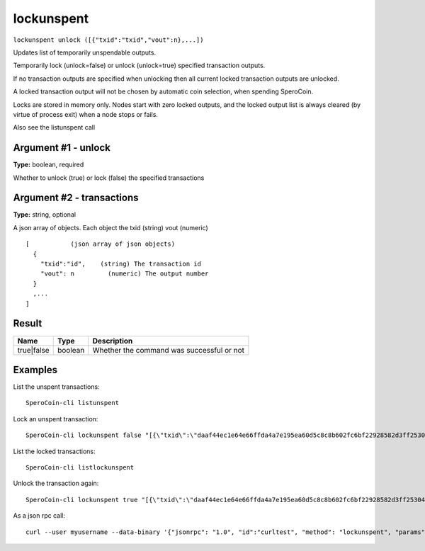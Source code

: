.. This file is licensed under the MIT License (MIT) available on
   http://opensource.org/licenses/MIT.

lockunspent
===========

``lockunspent unlock ([{"txid":"txid","vout":n},...])``

Updates list of temporarily unspendable outputs.

Temporarily lock (unlock=false) or unlock (unlock=true) specified transaction outputs.

If no transaction outputs are specified when unlocking then all current locked transaction outputs are unlocked.

A locked transaction output will not be chosen by automatic coin selection, when spending SperoCoin.

Locks are stored in memory only. Nodes start with zero locked outputs, and the locked output list
is always cleared (by virtue of process exit) when a node stops or fails.

Also see the listunspent call

Argument #1 - unlock
~~~~~~~~~~~~~~~~~~~~

**Type:** boolean, required

Whether to unlock (true) or lock (false) the specified transactions

Argument #2 - transactions
~~~~~~~~~~~~~~~~~~~~~~~~~~

**Type:** string, optional

A json array of objects. Each object the txid (string) vout (numeric)

::

     [           (json array of json objects)
       {
         "txid":"id",    (string) The transaction id
         "vout": n         (numeric) The output number
       }
       ,...
     ]

Result
~~~~~~

.. list-table::
   :header-rows: 1

   * - Name
     - Type
     - Description
   * - true|false
     - boolean
     - Whether the command was successful or not

Examples
~~~~~~~~


.. highlight:: shell

List the unspent transactions::

  SperoCoin-cli listunspent

Lock an unspent transaction::

  SperoCoin-cli lockunspent false "[{\"txid\":\"daaf44ec1e64e66ffda4a7e195ea60d5c8c8b602fc6bf22928582d3ff2530462\",\"vout\":1}]"

List the locked transactions::

  SperoCoin-cli listlockunspent

Unlock the transaction again::

  SperoCoin-cli lockunspent true "[{\"txid\":\"daaf44ec1e64e66ffda4a7e195ea60d5c8c8b602fc6bf22928582d3ff2530462\",\"vout\":1}]"

As a json rpc call::

  curl --user myusername --data-binary '{"jsonrpc": "1.0", "id":"curltest", "method": "lockunspent", "params": [false, "[{\"txid\":\"daaf44ec1e64e66ffda4a7e195ea60d5c8c8b602fc6bf22928582d3ff2530462\",\"vout\":1}]"] }' -H 'content-type: text/plain;' http://127.0.0.1:55681/

